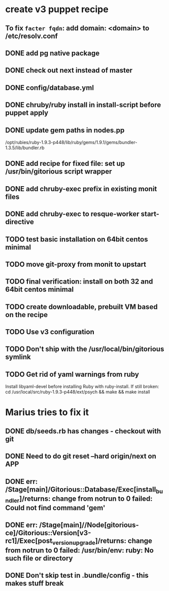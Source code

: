 * create v3 puppet recipe
** To fix =facter fqdn=: add domain: <domain> to /etc/resolv.conf
** DONE add pg native package
** DONE check out next instead of master
** DONE config/database.yml
** DONE chruby/ruby install in install-script before puppet apply
** DONE update gem paths in nodes.pp

   /opt/rubies/ruby-1.9.3-p448/lib/ruby/gems/1.9.1/gems/bundler-1.3.5/lib/bundler.rb

** DONE add recipe for fixed file: set up /usr/bin/gitorious script wrapper
** DONE add chruby-exec prefix in existing monit files
** DONE add chruby-exec to resque-worker start-directive
** TODO test basic installation on 64bit centos minimal
** TODO move git-proxy from monit to upstart
** TODO final verification: install on both 32 and 64bit centos minimal
** TODO create downloadable, prebuilt VM based on the recipe
** TODO Use v3 configuration
** TODO Don't ship with the /usr/local/bin/gitorious symlink
** TODO Get rid of yaml warnings from ruby
   Install libyaml-devel before installing Ruby with ruby-install.
   If still broken: cd /usr/local/src/ruby-1.9.3-p448/ext/psych &&
   make && make install


* Marius tries to fix it
** DONE db/seeds.rb has changes - checkout with git
** DONE Need to do git reset --hard origin/next on APP
** DONE err: /Stage[main]/Gitorious::Database/Exec[install_bundler]/returns: change from notrun to 0 failed: Could not find command 'gem'
** DONE err: /Stage[main]//Node[gitorious-ce]/Gitorious::Version[v3-rc1]/Exec[post_version_upgrade]/returns: change from notrun to 0 failed: /usr/bin/env: ruby: No such file or directory
** DONE Don't skip test in .bundle/config - this makes stuff break
